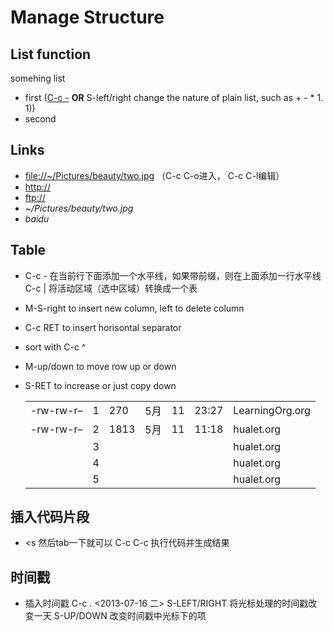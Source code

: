 * Manage Structure
** List function
   somehing list
   + first (_C-c -_  *OR* S-left/right change the nature of plain list, such as + - * 1. 1))
   + second
   
** Links
   - file://~/Pictures/beauty/two.jpg （C-c C-o进入， C-c C-l编辑）
   - http://
   - ftp://
   - [[~/Pictures/beauty/two.jpg]]
   - [[www.baidu.com][baidu]]

** Table
   - C-c - 在当前行下面添加一个水平线，如果带前缀，则在上面添加一行水平线 
     C-c | 将活动区域（选中区域）转换成一个表
   - M-S-right to insert new column, left to delete column
   - C-c RET to insert horisontal separator
   - sort with C-c ^
   - M-up/down to move row up or down
   - S-RET to increase or just copy down
    |            |   |      |     |    |       |                 |
    |------------+---+------+-----+----+-------+-----------------|
    | -rw-rw-r-- | 1 |  270 | 5月 | 11 | 23:27 | LearningOrg.org |
    | -rw-rw-r-- | 2 | 1813 | 5月 | 11 | 11:18 | hualet.org      |
    |            | 3 |      |     |    |       | hualet.org      |
    |            | 4 |      |     |    |       | hualet.org      |
    |            | 5 |      |     |    |       | hualet.org      |

** 插入代码片段
   - <s 然后tab一下就可以 C-c C-c 执行代码并生成结果

** 时间戳
   - 插入时间戳 C-c . <2013-07-16 二>
     S-LEFT/RIGHT 将光标处理的时间戳改变一天
     S-UP/DOWN 改变时间戳中光标下的项

